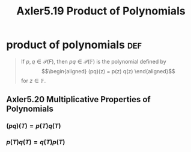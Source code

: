:PROPERTIES:
:ID:       2E95DDB2-2D9C-4789-A7AC-A594DE197FB4
:END:
#+TITLE: Axler5.19 Product of Polynomials

* product of polynomials                                                :def:
  #+begin_quote
  If $p, q \in \mathcal{P} (F)$, then $pq \in  \mathcal{P} (\mathbb{F})$ is the polynomial defined by
  \[\begin{aligned}
  (pq)(z) = p(z) q(z)
  \end{aligned}\]
  for $z \in  \mathbb{F}$.
  #+end_quote
** Axler5.20 Multiplicative Properties of Polynomials
*** $(pq)(T) = p(T) q(T)$
*** $p(T)q(T) = q(T)p(T)$
